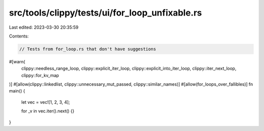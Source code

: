 src/tools/clippy/tests/ui/for_loop_unfixable.rs
===============================================

Last edited: 2023-03-30 20:35:59

Contents:

.. code-block:: rs

    // Tests from for_loop.rs that don't have suggestions

#[warn(
    clippy::needless_range_loop,
    clippy::explicit_iter_loop,
    clippy::explicit_into_iter_loop,
    clippy::iter_next_loop,
    clippy::for_kv_map
)]
#[allow(clippy::linkedlist, clippy::unnecessary_mut_passed, clippy::similar_names)]
#[allow(for_loops_over_fallibles)]
fn main() {
    let vec = vec![1, 2, 3, 4];

    for _v in vec.iter().next() {}
}


